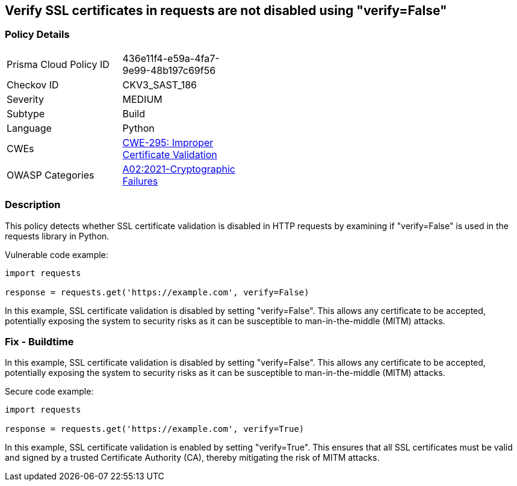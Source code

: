 
== Verify SSL certificates in requests are not disabled using "verify=False"

=== Policy Details

[width=45%]
[cols="1,1"]
|=== 
|Prisma Cloud Policy ID 
| 436e11f4-e59a-4fa7-9e99-48b197c69f56

|Checkov ID 
|CKV3_SAST_186

|Severity
|MEDIUM

|Subtype
|Build

|Language
|Python

|CWEs
|https://cwe.mitre.org/data/definitions/295.html[CWE-295: Improper Certificate Validation]

|OWASP Categories
|https://owasp.org/Top10/A02_2021-Cryptographic_Failures/[A02:2021-Cryptographic Failures]

|=== 


=== Description

This policy detects whether SSL certificate validation is disabled in HTTP requests by examining if "verify=False" is used in the requests library in Python.

Vulnerable code example:

[source,python]
----
import requests

response = requests.get('https://example.com', verify=False)
----

In this example, SSL certificate validation is disabled by setting "verify=False". This allows any certificate to be accepted, potentially exposing the system to security risks as it can be susceptible to man-in-the-middle (MITM) attacks.

=== Fix - Buildtime

In this example, SSL certificate validation is disabled by setting "verify=False". This allows any certificate to be accepted, potentially exposing the system to security risks as it can be susceptible to man-in-the-middle (MITM) attacks.


Secure code example:

[source,python]
----
import requests

response = requests.get('https://example.com', verify=True)
----

In this example, SSL certificate validation is enabled by setting "verify=True". This ensures that all SSL certificates must be valid and signed by a trusted Certificate Authority (CA), thereby mitigating the risk of MITM attacks.


